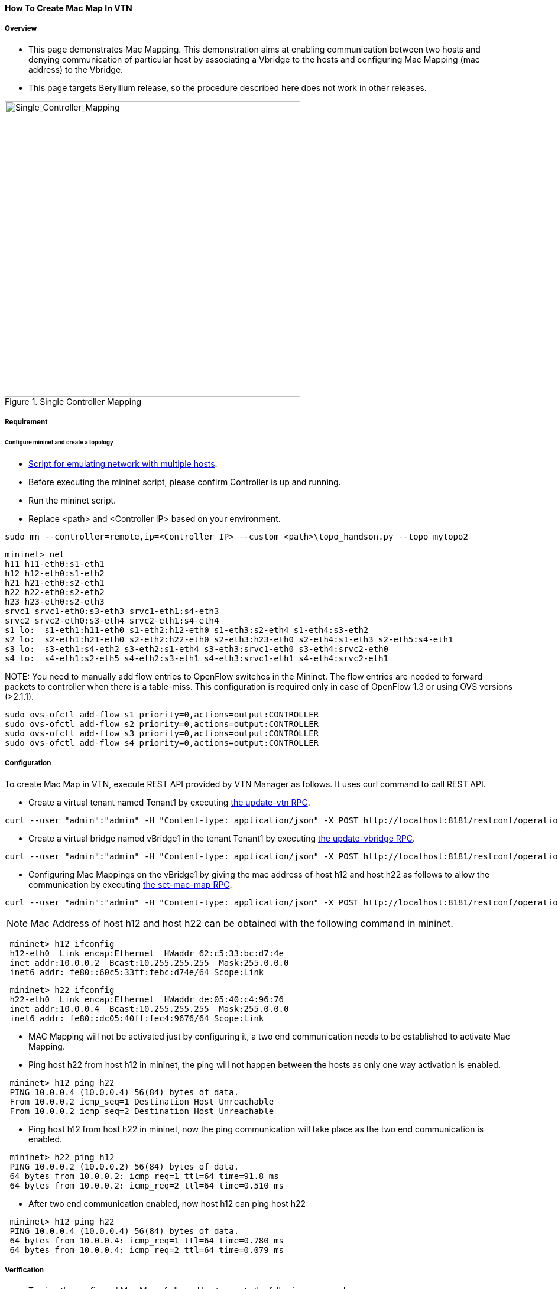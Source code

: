==== How To Create Mac Map In VTN

===== Overview

* This page demonstrates Mac Mapping. This demonstration aims at enabling communication between two hosts and denying communication of particular host by associating a Vbridge to the hosts and configuring Mac Mapping (mac address) to the Vbridge.

* This page targets Beryllium release, so the procedure described here does not work in other releases.

.Single Controller Mapping
image::vtn/Single_Controller_Mapping.png["Single_Controller_Mapping",width=500]

===== Requirement

====== Configure mininet and create a topology

* https://wiki.opendaylight.org/view/OpenDaylight_Virtual_Tenant_Network_(VTN):Scripts:Mininet#Network_with_Multiple_Hosts_for_Service_Function_Chain[Script for emulating network with multiple hosts].
* Before executing the mininet script, please confirm Controller is up and running.
* Run the mininet script.
* Replace <path> and <Controller IP> based on your environment.

----
sudo mn --controller=remote,ip=<Controller IP> --custom <path>\topo_handson.py --topo mytopo2
----

----
mininet> net
h11 h11-eth0:s1-eth1
h12 h12-eth0:s1-eth2
h21 h21-eth0:s2-eth1
h22 h22-eth0:s2-eth2
h23 h23-eth0:s2-eth3
srvc1 srvc1-eth0:s3-eth3 srvc1-eth1:s4-eth3
srvc2 srvc2-eth0:s3-eth4 srvc2-eth1:s4-eth4
s1 lo:  s1-eth1:h11-eth0 s1-eth2:h12-eth0 s1-eth3:s2-eth4 s1-eth4:s3-eth2
s2 lo:  s2-eth1:h21-eth0 s2-eth2:h22-eth0 s2-eth3:h23-eth0 s2-eth4:s1-eth3 s2-eth5:s4-eth1
s3 lo:  s3-eth1:s4-eth2 s3-eth2:s1-eth4 s3-eth3:srvc1-eth0 s3-eth4:srvc2-eth0
s4 lo:  s4-eth1:s2-eth5 s4-eth2:s3-eth1 s4-eth3:srvc1-eth1 s4-eth4:srvc2-eth1
----

NOTE:
You need to manually add flow entries to OpenFlow switches in the Mininet. The flow entries are needed to forward packets to controller when there is a table-miss. This configuration is required only in case of OpenFlow 1.3 or using OVS versions (>2.1.1).

----
sudo ovs-ofctl add-flow s1 priority=0,actions=output:CONTROLLER
sudo ovs-ofctl add-flow s2 priority=0,actions=output:CONTROLLER
sudo ovs-ofctl add-flow s3 priority=0,actions=output:CONTROLLER
sudo ovs-ofctl add-flow s4 priority=0,actions=output:CONTROLLER
----

===== Configuration

To create Mac Map in VTN, execute REST API provided by VTN Manager as follows. It uses curl command to call REST API.

* Create a virtual tenant named Tenant1 by executing
  https://jenkins.opendaylight.org/releng/view/vtn/job/vtn-merge-beryllium/lastSuccessfulBuild/artifact/manager/model/target/site/models/vtn.html#update-vtn[the update-vtn RPC].

----
curl --user "admin":"admin" -H "Content-type: application/json" -X POST http://localhost:8181/restconf/operations/vtn:update-vtn -d '{"input":{"tenant-name":"Tenant1"}}'
----

* Create a virtual bridge named vBridge1 in the tenant Tenant1 by executing
  https://jenkins.opendaylight.org/releng/view/vtn/job/vtn-merge-beryllium/lastSuccessfulBuild/artifact/manager/model/target/site/models/vtn-vbridge.html#update-vbridge[the update-vbridge RPC].

----
curl --user "admin":"admin" -H "Content-type: application/json" -X POST http://localhost:8181/restconf/operations/vtn-vbridge:update-vbridge -d '{"input":{"tenant-name":"Tenant1","bridge-name":"vBridge1"}}'
----

* Configuring Mac Mappings on the vBridge1 by giving the mac address of host h12 and host h22 as follows to allow the communication by executing
  https://jenkins.opendaylight.org/releng/view/vtn/job/vtn-merge-beryllium/lastSuccessfulBuild/artifact/manager/model/target/site/models/vtn-mac-map.html#set-mac-map[the set-mac-map RPC].

----
curl --user "admin":"admin" -H "Content-type: application/json" -X POST http://localhost:8181/restconf/operations/vtn-mac-map:set-mac-map -d '{"input":{"operation":"SET","allowed-hosts":["de:05:40:c4:96:76@0","62:c5:33:bc:d7:4e@0"],"tenant-name":"Tenant1","bridge-name":"vBridge1"}}'
----

NOTE: Mac Address of host h12 and host h22 can be obtained with the following command in mininet.

----
 mininet> h12 ifconfig
 h12-eth0  Link encap:Ethernet  HWaddr 62:c5:33:bc:d7:4e
 inet addr:10.0.0.2  Bcast:10.255.255.255  Mask:255.0.0.0
 inet6 addr: fe80::60c5:33ff:febc:d74e/64 Scope:Link
----

----
 mininet> h22 ifconfig
 h22-eth0  Link encap:Ethernet  HWaddr de:05:40:c4:96:76
 inet addr:10.0.0.4  Bcast:10.255.255.255  Mask:255.0.0.0
 inet6 addr: fe80::dc05:40ff:fec4:9676/64 Scope:Link
----

* MAC Mapping will not be activated just by configuring it, a two end communication needs to be established to activate Mac Mapping.

* Ping host h22 from host h12 in mininet, the ping will not happen between the hosts as only one way activation is enabled.

----
 mininet> h12 ping h22
 PING 10.0.0.4 (10.0.0.4) 56(84) bytes of data.
 From 10.0.0.2 icmp_seq=1 Destination Host Unreachable
 From 10.0.0.2 icmp_seq=2 Destination Host Unreachable
----

* Ping host h12 from host h22 in mininet, now the ping communication will take place as the two end communication is enabled.

----
 mininet> h22 ping h12
 PING 10.0.0.2 (10.0.0.2) 56(84) bytes of data.
 64 bytes from 10.0.0.2: icmp_req=1 ttl=64 time=91.8 ms
 64 bytes from 10.0.0.2: icmp_req=2 ttl=64 time=0.510 ms
----

* After two end communication enabled, now host h12 can ping host h22

----
 mininet> h12 ping h22
 PING 10.0.0.4 (10.0.0.4) 56(84) bytes of data.
 64 bytes from 10.0.0.4: icmp_req=1 ttl=64 time=0.780 ms
 64 bytes from 10.0.0.4: icmp_req=2 ttl=64 time=0.079 ms
----

===== Verification

* To view the configured Mac Map of allowed host execute the following command.

----
curl --user "admin":"admin" -H "Content-type: application/json" -X GET http://localhost:8181/restconf/operational/vtn:vtns/vtn/Tenant1/vbridge/vBridge1/mac-map
----

----
{
  "mac-map": {
    "mac-map-status": {
      "mapped-host": [
      {
        "mac-address": "c6:44:22:ba:3e:72",
          "vlan-id": 0,
          "port-id": "openflow:1:2"
      },
      {
        "mac-address": "f6:e0:43:b6:3a:b7",
        "vlan-id": 0,
        "port-id": "openflow:2:2"
      }
      ]
    },
      "mac-map-config": {
        "allowed-hosts": {
          "vlan-host-desc-list": [
          {
            "host": "c6:44:22:ba:3e:72@0"
          },
          {
            "host": "f6:e0:43:b6:3a:b7@0"
          }
          ]
        }
      }
  }
}
----

NOTE:
When Deny is configured a broadcast message is sent to all the hosts connected to the vBridge, so a two end communication need not be establihed like allow, the hosts can communicate directly without any two way communication enabled.

. To Deny host h23 communication from hosts connected on vBridge1, the following configuration can be applied.

----
curl --user "admin":"admin" -H "Content-type: application/json" -X POST http://localhost:8181/restconf/operations/vtn-mac-map:set-mac-map -d '{"input":{"operation": "SET", "denied-hosts": ["0a:d3:ea:3d:8f:a5@0"],"tenant-name": "Tenant1","bridge-name": "vBridge1"}}'
----

===== Cleaning Up

* You can delete the virtual tenant Tenant1 by executing
  https://jenkins.opendaylight.org/releng/view/vtn/job/vtn-merge-beryllium/lastSuccessfulBuild/artifact/manager/model/target/site/models/vtn.html#remove-vtn[the remove-vtn RPC].

----
curl --user "admin":"admin" -H "Content-type: application/json" -X POST http://localhost:8181/restconf/operations/vtn:remove-vtn -d '{"input":{"tenant-name":"Tenant1"}}'
----

